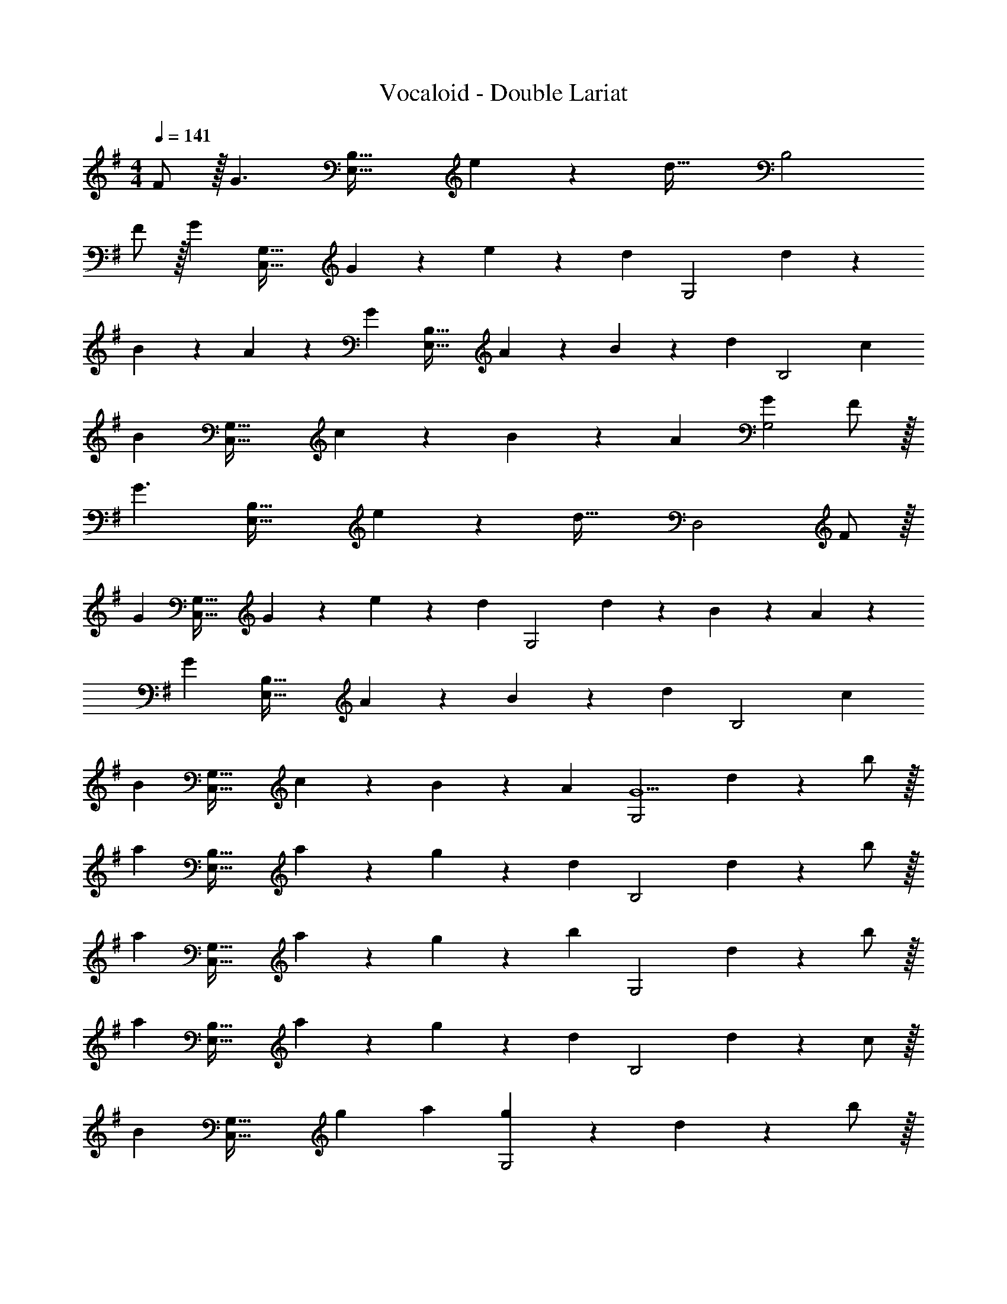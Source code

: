 X: 1
T: Vocaloid - Double Lariat
Z: ABC Generated by Starbound Composer
L: 1/4
M: 4/4
Q: 1/4=141
K: G
F/2 z/32 [z113/224G3/2] [zE,63/32B,63/32] e13/28 z/28 [z13/28d47/32] [zB,2] 
F/2 z/32 [z113/224G] [z/2C,63/32G,63/32] G13/28 z/28 e13/28 z/28 [z13/28d] [z/2G,2] d13/28 z/28 
B5/18 z/72 A2/9 z5/288 [z113/224G] [z/2E,63/32B,63/32] A13/28 z/28 B13/28 z/28 [z13/28d] [z/2B,2] [z33/32c19/18] 
[z113/224B] [z/2C,63/32G,63/32] c13/28 z/28 B13/28 z/28 A13/28 [GG,2] F/2 z/32 
[z113/224G3/2] [zE,63/32B,63/32] e13/28 z/28 [z13/28d47/32] [zD,2] F/2 z/32 
[z113/224G] [z/2C,63/32G,63/32] G13/28 z/28 e13/28 z/28 [z13/28d] [z/2G,2] d13/28 z/28 B5/18 z/72 A2/9 z5/288 
[z113/224G] [z/2E,63/32B,63/32] A13/28 z/28 B13/28 z/28 [z13/28d] [z/2B,2] [z33/32c19/18] 
[z113/224B] [z/2C,63/32G,63/32] c13/28 z/28 B13/28 z/28 A13/28 [z/2G,2G5/2] d13/28 z/28 b/2 z/32 
[z113/224a] [z/2E,63/32B,63/32] a13/28 z/28 g13/28 z/28 [z13/28d] [z/2B,2] d13/28 z/28 b/2 z/32 
[z113/224a] [z/2C,63/32G,63/32] a13/28 z/28 g13/28 z/28 [z13/28b] [z/2G,2] d13/28 z/28 b/2 z/32 
[z113/224a] [z/2E,63/32B,63/32] a13/28 z/28 g13/28 z/28 [z13/28d] [z/2B,2] d13/28 z/28 c/2 z/32 
[z113/224B] [z/2C,63/32G,63/32] g a13/28 [g13/28G,2] z/28 d13/28 z/28 b/2 z/32 
[z113/224a] [z/2E,63/32B,63/32] a13/28 z/28 g13/28 z/28 [z13/28d] [z/2B,2] d13/28 z/28 b/2 z/32 
[z113/224a] [z/2C,63/32G,63/32] a13/28 z/28 g13/28 z/28 [z13/28b] [z/2G,2] d13/28 z/28 b/2 z/32 
[z113/224a] [z/2E,63/32B,63/32] a13/28 z/28 g13/28 z/28 [z13/28d] [z/2B,2] d13/28 z/28 c/2 z/32 
[z113/224B] [z/2C,63/32G,63/32] g13/28 z/28 a13/28 z/28 [z13/28g] [z49/32G,2] 
D13/28 z9/224 [G13/28C,63/32] z/28 A13/28 z/28 G13/28 z/28 A13/28 [B13/28D,2] z/28 c13/28 z/28 B/2 z/32 
c13/28 z9/224 [B13/28C,63/32] z/28 A13/28 z/28 G13/28 z/28 A13/28 [D3/2D,2] z/32 
D13/28 z9/224 [G13/28C,63/32] z/28 A13/28 z/28 G13/28 z/28 A13/28 [B13/28D,2] z/28 c13/28 z/28 B/2 z/32 
c13/28 z9/224 [z55/28C,63/32B111/32] [z49/32D,2] 
D13/28 z9/224 [G13/28C,63/32] z/28 A13/28 z/28 G13/28 z/28 A13/28 [B13/28D,2] z/28 c13/28 z/28 B/2 z/32 
c13/28 z9/224 [B13/28C,63/32] z/28 A13/28 z/28 G13/28 z/28 A13/28 [D3/2D,2] z/32 
D13/28 z9/224 [G13/28C,63/32] z/28 A13/28 z/28 G13/28 z/28 A13/28 [B13/28D,2] z/28 c13/28 z/28 B/2 z/32 
c13/28 z9/224 [B3/2C,63/32] B13/28 [AD,2] G29/28 
[g3/2C,63/32] d13/28 [d3/2D,2] z/32 c13/28 z9/224 
[B13/28B,,63/32] z/28 c13/28 z/28 [z3/14B13/28] 
Q: 1/4=140
z2/7 [z3/14A13/28] 
Q: 1/4=139
z/4 [z/2G3/2E,2] 
Q: 1/4=138
z/2 
Q: 1/4=141
z17/32 D13/28 z9/224 
[G13/28C,63/32] z/28 A13/28 z/28 G13/28 z/28 A13/28 [B13/28D,2] z/28 c13/28 z/28 B/2 z/32 c13/28 z9/224 
[B13/28E,63/32] z/28 A13/28 z/28 [z3/14G13/28] 
Q: 1/4=140
z2/7 [z3/14A13/28] 
Q: 1/4=139
z/4 [z/2GE,2] 
Q: 1/4=138
z/2 
Q: 1/4=141
D29/28 
[g3/2C,63/32] d13/28 [d3/2D,2] z/32 c13/28 z9/224 
[B13/28B,,63/32] z/28 c13/28 z/28 B13/28 z/28 A13/28 [z/2E,15/28G3/2] [z/2B,,15/28] [z17/32E,5/9] [D13/28B,,15/28] z9/224 
[G13/28C,,15/28] z/28 [A13/28G,,15/28] z/28 [G13/28C,15/28] z/28 [A13/28G,,15/28] [B13/28C,15/28] z/28 [c13/28G,,15/28] z/28 [B/2C,5/9] z/32 [c13/28G,,15/28] z9/224 
[z/2^D,,15/28B] [z/2G,,15/28] [z/2C,15/28^d] [z13/28G,,15/28] [z/2C,15/28f] [z/2G,,15/28] [z17/32C,5/9g29/28] [z113/224G,,15/28] 
[z/2=D,,15/28f22/9] [z/2A,,15/28] [z/2D,15/28] [z13/28A,,15/28] [z/2D,15/28] [f13/28A,,15/28] z/28 [g/2D,5/9] z/32 [z113/224A,,15/28a9/2] 
[z/2D,15/28] [z5/7A,,] 
Q: 1/4=140
z/4 
Q: 1/4=139
z/28 [z3/14B,,13/28] 
Q: 1/4=138
z/4 [z/4^D,13/28] 
Q: 1/4=137
z/4 
Q: 1/4=136
[z/4F,13/28] 
Q: 1/4=135
z/4 [z/4A,2] 
Q: 1/4=141
z11/14 
[B,13/28F13/28] z/28 [z/2E3/2G3/2] [z/2E,,15/28] [z13/28B,,15/28] [F3/7e3/7E,15/28] z/14 [z/2B,,15/28F43/28=d43/28] [z17/32B,,,5/9] [z113/224F,,15/28] 
[F13/28B,,15/28] z/28 [z/2F,,15/28CG] [z/2C,,15/28] [C13/28G13/28F,,15/28] [c13/28e13/28C,15/28] z/28 [z/2F,,15/28Bd] [z17/32G,,,5/9] [d13/28D,,15/28] z9/224 
[z55/224B/4F,,15/28] A2/9 z40/1241 [z/2D,,15/28DG] [z/2E,,15/28] [E13/28A13/28B,,15/28] [G13/28B13/28E,15/28] z/28 [z/2B,,15/28Bd] [z17/32B,,,5/9] [z113/224F,,15/28Ac] 
[z/2B,,15/28] [z/2F,,15/28GB] [z/2C,,15/28] [A13/28c13/28F,,15/28] [D13/28B13/28C,15/28] z/28 [C13/28A13/28F,,15/28] z/28 [z17/32G,,,5/9D29/28G29/28] [z113/224D,,15/28] 
[B,13/28F13/28F,,15/28] z/28 [z/2D,,15/28E3/2G3/2] [z/2E,,15/28] [z13/28B,,15/28] [F3/7e3/7E,15/28] z/14 [z/2B,,15/28F43/28d43/28] [z17/32B,,,5/9] [z113/224F,,15/28] 
[F13/28B,,15/28] z/28 [z/2F,,15/28CG] [z/2C,,15/28] [C13/28G13/28F,,15/28] [c13/28e13/28C,15/28] z/28 [z/2F,,15/28Bd] [z17/32G,,,5/9] [d13/28D,,15/28] z9/224 
[z55/224B/4F,,15/28] A2/9 z40/1241 [z/2D,,15/28DG] [z/2E,,15/28] [E13/28A13/28B,,15/28] [G13/28B13/28E,15/28] z/28 [z/2B,,15/28Bd] [z17/32B,,,5/9] [z113/224F,,15/28Ac] 
[z/2B,,15/28] [z/2F,,15/28GB] [z/2C,,15/28] [A13/28c13/28F,,15/28] [G13/28B13/28C,15/28] z/28 [E13/28A13/28F,,15/28] z/28 [z17/32G,,,5/9D29/28G29/28] [z113/224D,,15/28] 
[B,13/28F13/28F,,15/28] z/28 [z/2D,,15/28E3/2G3/2] [z/2C,,15/28] [z13/28F,,15/28] [F3/7e3/7C,15/28] z/14 [z/2F,,15/28F43/28d43/28] [z17/32G,,,5/9] [z113/224D,,15/28] 
[F13/28F,,15/28] z/28 [z/2D,,15/28CG] [z/2E,,15/28] [C13/28G13/28B,,15/28] [c13/28e13/28E,15/28] z/28 [z/2B,,15/28Bd] [z17/32B,,,5/9] [d13/28F,,15/28] z9/224 
[z55/224B/4B,,15/28] A2/9 z40/1241 [z/2F,,15/28DG] [z/2E,,15/28] [E13/28A13/28B,,15/28] [G13/28B13/28E,15/28] z/28 [z/2B,,15/28Bd] [z17/32B,,,5/9] [z113/224F,,15/28Ac] 
[z/2B,,15/28] [z/2F,,15/28GB] [z/2C,,15/28] [A13/28c13/28F,,15/28] [D13/28B13/28D,,15/28] z/28 [C13/28A13/28A,,15/28] z/28 [z17/32G,,,5/9D29/28G29/28] [z113/224D,,15/28] 
[B,13/28F13/28F,,15/28] z/28 [z/2D,,15/28E3/2G3/2] [z3/14E,,15/28] 
Q: 1/4=140
z2/7 [z3/14B,,15/28] 
Q: 1/4=139
z/4 [F3/7e3/7E,15/28] z/14 
Q: 1/4=138
[z/2B,,15/28F43/28d43/28] 
Q: 1/4=141
[z17/32F,,5/9] [z113/224B,,15/28] 
[F13/28F,,15/28] z/28 [z/2C,,15/28CG] [z3/14G,,15/28] 
Q: 1/4=140
z2/7 [z3/14C13/28G13/28C,15/28] 
Q: 1/4=139
z/4 [c13/28e13/28G,,15/28] z/28 
Q: 1/4=138
[z/2G,,,15/28Bd] 
Q: 1/4=141
[z17/32D,,5/9] [d13/28F,,15/28] z9/224 
[z55/224B/4D,,15/28] A2/9 z40/1241 [z/2G,,15/28DG] [z3/14B,,15/28] 
Q: 1/4=140
z2/7 [z3/14E13/28A13/28E,15/28] 
Q: 1/4=139
z/4 [G13/28B13/28B,,15/28] z/28 
Q: 1/4=138
[z/2B,,,15/28Bd] 
Q: 1/4=141
[z17/32F,,5/9] [z113/224B,,15/28Ac] 
[z/2F,,15/28] [z/2C,,15/28GB] [z3/14G,,15/28] 
Q: 1/4=140
z2/7 [z3/14A13/28c13/28C,15/28] 
Q: 1/4=139
z/4 [D13/28B13/28G,,15/28] z/28 
Q: 1/4=138
[C13/28A13/28G,,,15/28] z/28 
Q: 1/4=141
[z17/32D,,5/9D29/28G29/28] [z113/224G,,15/28] 
[B,13/28F13/28D,,15/28] z/28 [z/2C,,15/28E3/2G3/2] [z3/14G,,15/28] 
Q: 1/4=140
z2/7 [z3/14C,15/28] 
Q: 1/4=139
z/4 [F3/7e3/7G,,15/28] z/14 
Q: 1/4=138
[z/2G,,,15/28F43/28d43/28] 
Q: 1/4=141
[z17/32D,,5/9] [z113/224G,,15/28] 
[F13/28D,,15/28] z/28 [z/2E,,15/28CG] [z3/14B,,15/28] 
Q: 1/4=140
z2/7 [z3/14C13/28G13/28E,15/28] 
Q: 1/4=139
z/4 [c13/28e13/28B,,15/28] z/28 
Q: 1/4=138
[z/2B,,,15/28Bd] 
Q: 1/4=141
[z17/32F,,5/9] [d13/28B,,15/28] z9/224 
[z55/224B/4F,,15/28] A2/9 z40/1241 [z/2E,,15/28DG] [z/2B,,15/28] [E13/28A13/28E,15/28] [G13/28B13/28B,,15/28] z/28 [z/2B,,,15/28Bd] [z17/32F,,5/9] [z113/224B,,15/28Ac] 
[z/2F,,15/28] [z/2C,,15/28GB] [z/2G,,15/28] [A13/28c13/28D,,15/28] [G13/28B13/28A,,15/28] z/28 [E13/28A13/28F,,15/28] z/28 [D3G3B,,3] 
